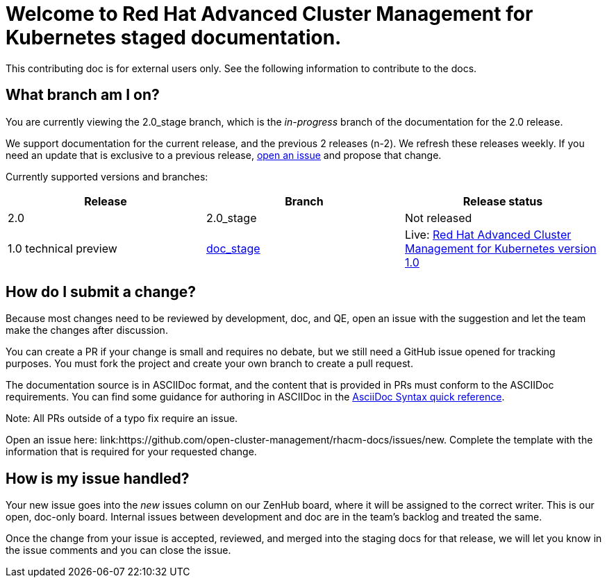 [#welcome-to-red-hat-advanced-cluster-management-for-kubernetes-staged-documentation]
= Welcome to Red Hat Advanced Cluster Management for Kubernetes staged documentation. 

This contributing doc is for external users only. See the following information to contribute to the docs.

[#What-branch-am-I-on]
== What branch am I on?

You are currently viewing the 2.0_stage branch, which is the _in-progress_ branch of the documentation for the 2.0 release. 

We support documentation for the current release, and the previous 2 releases (n-2). We refresh these releases weekly. If you need an update that is exclusive to a previous release, link:https://github.com/open-cluster-management/rhacm-docs/issues/new[open an issue] and propose that change. 

Currently supported versions and branches:

[%header,cols=3*] 
|===
|Release
|Branch
|Release status

|2.0
|2.0_stage
|Not released


|1.0 technical preview
|link:https://github.com/open-cluster-management/rhacm-docs/tree/doc_stage[doc_stage]
|Live: link:https://access.redhat.com/documentation/en-us/red_hat_advanced_cluster_management_for_kubernetes/1.0/[Red Hat Advanced Cluster Management for Kubernetes version 1.0]
|===

[#How-do-I-submit-a-change]
== How do I submit a change?

Because most changes need to be reviewed by development, doc, and QE, open an issue with the suggestion and let the team make the changes after discussion. 

You can create a PR if your change is small and requires no debate, but we still need a GitHub issue opened for tracking purposes. You must fork the project and create your own branch to create a pull request. 

The documentation source is in ASCIIDoc format, and the content that is provided in PRs must conform to the ASCIIDoc requirements. You can find some guidance for authoring in ASCIIDoc in the link:https://asciidoctor.org/docs/asciidoc-syntax-quick-reference/[AsciiDoc Syntax quick reference].

Note: All PRs outside of a typo fix require an issue.

Open an issue here: link:https://github.com/open-cluster-management/rhacm-docs/issues/new. Complete the template with the information that is required for your requested change. 

[#How-is-my-issue-handled]
== How is my issue handled?

Your new issue goes into the _new_ issues column on our ZenHub board, where it will be assigned to the correct writer. This is our open, doc-only board. Internal issues between development and doc are in the team's backlog and treated the same.

Once the change from your issue is accepted, reviewed, and merged into the staging docs for that release, we will let you know in the issue comments and you can close the issue.

